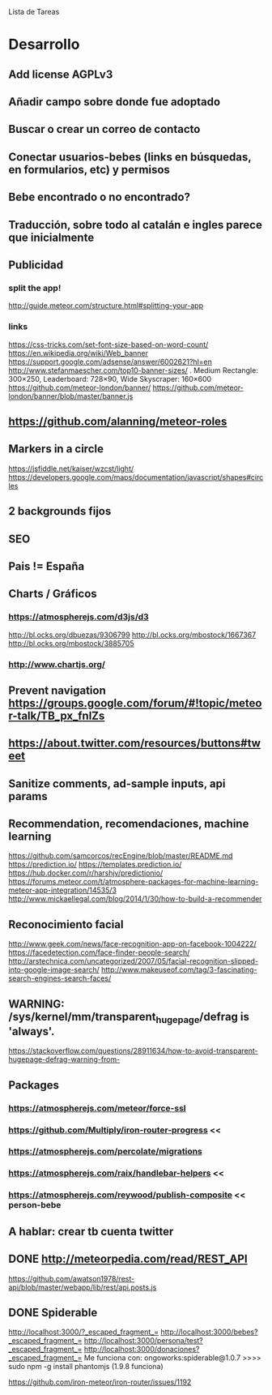 
Lista de Tareas

* Desarrollo
** Add license AGPLv3
** Añadir campo sobre donde fue adoptado
** Buscar o crear un correo de contacto
** Conectar usuarios-bebes (links en búsquedas, en formularios, etc) y permisos
** Bebe encontrado o no encontrado?
** Traducción, sobre todo al catalán e ingles parece que inicialmente
** Publicidad
*** split the app!
http://guide.meteor.com/structure.html#splitting-your-app
*** links
https://css-tricks.com/set-font-size-based-on-word-count/
https://en.wikipedia.org/wiki/Web_banner
https://support.google.com/adsense/answer/6002621?hl=en
http://www.stefanmaescher.com/top10-banner-sizes/ . Medium Rectangle: 300×250, Leaderboard: 728×90, Wide Skyscraper: 160×600
https://github.com/meteor-london/banner/
https://github.com/meteor-london/banner/blob/master/banner.js
** https://github.com/alanning/meteor-roles
** Markers in a circle
https://jsfiddle.net/kaiser/wzcst/light/
https://developers.google.com/maps/documentation/javascript/shapes#circles
** 2 backgrounds fijos
** SEO
** Pais != España
** Charts / Gráficos
*** https://atmospherejs.com/d3js/d3
http://bl.ocks.org/dbuezas/9306799
http://bl.ocks.org/mbostock/1667367
http://bl.ocks.org/mbostock/3885705
*** http://www.chartjs.org/
** Prevent navigation https://groups.google.com/forum/#!topic/meteor-talk/TB_px_fnlZs
** https://about.twitter.com/resources/buttons#tweet
** Sanitize comments, ad-sample inputs, api params
** Recommendation, recomendaciones, machine learning
https://github.com/samcorcos/recEngine/blob/master/README.md
https://prediction.io/ https://templates.prediction.io/
https://hub.docker.com/r/harshjv/predictionio/
https://forums.meteor.com/t/atmosphere-packages-for-machine-learning-meteor-app-integration/14535/3
http://www.mickaellegal.com/blog/2014/1/30/how-to-build-a-recommender
** Reconocimiento facial
http://www.geek.com/news/face-recognition-app-on-facebook-1004222/
https://facedetection.com/face-finder-people-search/
http://arstechnica.com/uncategorized/2007/05/facial-recognition-slipped-into-google-image-search/
http://www.makeuseof.com/tag/3-fascinating-search-engines-search-faces/
** WARNING: /sys/kernel/mm/transparent_hugepage/defrag is 'always'.
https://stackoverflow.com/questions/28911634/how-to-avoid-transparent-hugepage-defrag-warning-from-
** Packages
*** https://atmospherejs.com/meteor/force-ssl
*** https://github.com/Multiply/iron-router-progress <<
*** https://atmospherejs.com/percolate/migrations
*** https://atmospherejs.com/raix/handlebar-helpers <<
*** https://atmospherejs.com/reywood/publish-composite << person-bebe
** A hablar: crear tb cuenta twitter
** DONE http://meteorpedia.com/read/REST_API
https://github.com/awatson1978/rest-api/blob/master/webapp/lib/rest/api.posts.js
** DONE Spiderable
CLOSED: [2015-10-21 mié 00:20]
http://localhost:3000/?_escaped_fragment_=
http://localhost:3000/bebes?_escaped_fragment_=
http://localhost:3000/persona/test?_escaped_fragment_=
http://localhost:3000/donaciones?_escaped_fragment_=
Me funciona con:
ongoworks:spiderable@1.0.7
>>>> sudo npm -g install phantomjs (1.9.8 funciona)

https://github.com/iron-meteor/iron-router/issues/1192
